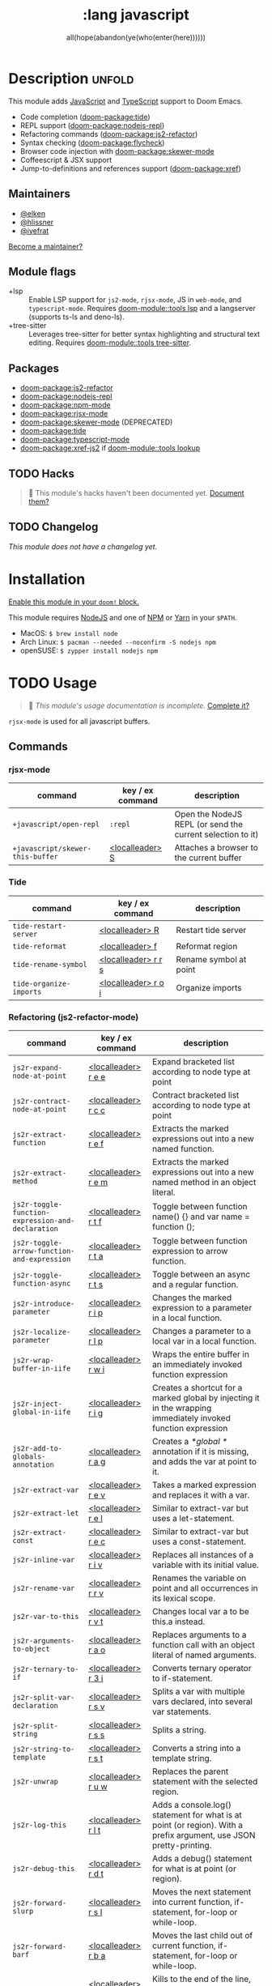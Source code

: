 #+title:    :lang javascript
#+subtitle: all(hope(abandon(ye(who(enter(here))))))
#+created:  January 16, 2017
#+since:    1.3

* Description :unfold:
This module adds [[https://www.javascript.com/][JavaScript]] and [[https://www.typescriptlang.org/][TypeScript]] support to Doom Emacs.

- Code completion ([[doom-package:tide]])
- REPL support ([[doom-package:nodejs-repl]])
- Refactoring commands ([[doom-package:js2-refactor]])
- Syntax checking ([[doom-package:flycheck]])
- Browser code injection with [[doom-package:skewer-mode]]
- Coffeescript & JSX support
- Jump-to-definitions and references support ([[doom-package:xref]])

** Maintainers
- [[doom-user:][@elken]]
- [[doom-user:][@hlissner]]
- [[doom-user:][@iyefrat]]

[[doom-contrib-maintainer:][Become a maintainer?]]

** Module flags
- +lsp ::
  Enable LSP support for ~js2-mode~, ~rjsx-mode~, JS in ~web-mode~, and
  ~typescript-mode~. Requires [[doom-module::tools lsp]] and a langserver (supports ts-ls and
  deno-ls).
- +tree-sitter ::
  Leverages tree-sitter for better syntax highlighting and structural text
  editing. Requires [[doom-module::tools tree-sitter]].

** Packages
- [[doom-package:js2-refactor]]
- [[doom-package:nodejs-repl]]
- [[doom-package:npm-mode]]
- [[doom-package:rjsx-mode]]
- [[doom-package:skewer-mode]] (DEPRECATED)
- [[doom-package:tide]]
- [[doom-package:typescript-mode]]
- [[doom-package:xref-js2]] if [[doom-module::tools lookup]]

** TODO Hacks
#+begin_quote
 🔨 This module's hacks haven't been documented yet. [[doom-contrib-module:][Document them?]]
#+end_quote

** TODO Changelog
# This section will be machine generated. Don't edit it by hand.
/This module does not have a changelog yet./

* Installation
[[id:01cffea4-3329-45e2-a892-95a384ab2338][Enable this module in your ~doom!~ block.]]

This module requires [[https://nodejs.org/en/][NodeJS]] and one of [[https://www.npmjs.com/][NPM]] or [[https://yarnpkg.com/][Yarn]] in your =$PATH=.

- MacOS: ~$ brew install node~
- Arch Linux: ~$ pacman --needed --noconfirm -S nodejs npm~
- openSUSE: ~$ zypper install nodejs npm~

* TODO Usage
#+begin_quote
 🔨 /This module's usage documentation is incomplete./ [[doom-contrib-module:][Complete it?]]
#+end_quote

~rjsx-mode~ is used for all javascript buffers.

** Commands
*** rjsx-mode
| command                          | key / ex command | description                                                |
|----------------------------------+------------------+------------------------------------------------------------|
| ~+javascript/open-repl~          | ~:repl~          | Open the NodeJS REPL (or send the current selection to it) |
| ~+javascript/skewer-this-buffer~ | [[kbd:][<localleader> S]]  | Attaches a browser to the current buffer                   |

*** Tide
| command                 | key / ex command    | description            |
|-------------------------+---------------------+------------------------|
| ~tide-restart-server~   | [[kbd:][<localleader> R]]     | Restart tide server    |
| ~tide-reformat~         | [[kbd:][<localleader> f]]     | Reformat region        |
| ~tide-rename-symbol~    | [[kbd:][<localleader> r r s]] | Rename symbol at point |
| ~tide-organize-imports~ | [[kbd:][<localleader> r o i]] | Organize imports       |

*** Refactoring (js2-refactor-mode)
| command                                           | key / ex command    | description                                                                                                        |
|---------------------------------------------------+---------------------+--------------------------------------------------------------------------------------------------------------------|
| ~js2r-expand-node-at-point~                       | [[kbd:][<localleader> r e e]] | Expand bracketed list according to node type at point                                                              |
| ~js2r-contract-node-at-point~                     | [[kbd:][<localleader> r c c]] | Contract bracketed list according to node type at point                                                            |
| ~js2r-extract-function~                           | [[kbd:][<localleader> r e f]] | Extracts the marked expressions out into a new named function.                                                     |
| ~js2r-extract-method~                             | [[kbd:][<localleader> r e m]] | Extracts the marked expressions out into a new named method in an object literal.                                  |
| ~js2r-toggle-function-expression-and-declaration~ | [[kbd:][<localleader> r t f]] | Toggle between function name() {} and var name = function ();                                                      |
| ~js2r-toggle-arrow-function-and-expression~       | [[kbd:][<localleader> r t a]] | Toggle between function expression to arrow function.                                                              |
| ~js2r-toggle-function-async~                      | [[kbd:][<localleader> r t s]] | Toggle between an async and a regular function.                                                                    |
| ~js2r-introduce-parameter~                        | [[kbd:][<localleader> r i p]] | Changes the marked expression to a parameter in a local function.                                                  |
| ~js2r-localize-parameter~                         | [[kbd:][<localleader> r l p]] | Changes a parameter to a local var in a local function.                                                            |
| ~js2r-wrap-buffer-in-iife~                        | [[kbd:][<localleader> r w i]] | Wraps the entire buffer in an immediately invoked function expression                                              |
| ~js2r-inject-global-in-iife~                      | [[kbd:][<localleader> r i g]] | Creates a shortcut for a marked global by injecting it in the wrapping immediately invoked function expression     |
| ~js2r-add-to-globals-annotation~                  | [[kbd:][<localleader> r a g]] | Creates a /*global */ annotation if it is missing, and adds the var at point to it.                                |
| ~js2r-extract-var~                                | [[kbd:][<localleader> r e v]] | Takes a marked expression and replaces it with a var.                                                              |
| ~js2r-extract-let~                                | [[kbd:][<localleader> r e l]] | Similar to extract-var but uses a let-statement.                                                                   |
| ~js2r-extract-const~                              | [[kbd:][<localleader> r e c]] | Similar to extract-var but uses a const-statement.                                                                 |
| ~js2r-inline-var~                                 | [[kbd:][<localleader> r i v]] | Replaces all instances of a variable with its initial value.                                                       |
| ~js2r-rename-var~                                 | [[kbd:][<localleader> r r v]] | Renames the variable on point and all occurrences in its lexical scope.                                            |
| ~js2r-var-to-this~                                | [[kbd:][<localleader> r v t]] | Changes local var a to be this.a instead.                                                                          |
| ~js2r-arguments-to-object~                        | [[kbd:][<localleader> r a o]] | Replaces arguments to a function call with an object literal of named arguments.                                   |
| ~js2r-ternary-to-if~                              | [[kbd:][<localleader> r 3 i]] | Converts ternary operator to if-statement.                                                                         |
| ~js2r-split-var-declaration~                      | [[kbd:][<localleader> r s v]] | Splits a var with multiple vars declared, into several var statements.                                             |
| ~js2r-split-string~                               | [[kbd:][<localleader> r s s]] | Splits a string.                                                                                                   |
| ~js2r-string-to-template~                         | [[kbd:][<localleader> r s t]] | Converts a string into a template string.                                                                          |
| ~js2r-unwrap~                                     | [[kbd:][<localleader> r u w]] | Replaces the parent statement with the selected region.                                                            |
| ~js2r-log-this~                                   | [[kbd:][<localleader> r l t]] | Adds a console.log() statement for what is at point (or region). With a prefix argument, use JSON pretty-printing. |
| ~js2r-debug-this~                                 | [[kbd:][<localleader> r d t]] | Adds a debug() statement for what is at point (or region).                                                         |
| ~js2r-forward-slurp~                              | [[kbd:][<localleader> r s l]] | Moves the next statement into current function, if-statement, for-loop or while-loop.                              |
| ~js2r-forward-barf~                               | [[kbd:][<localleader> r b a]] | Moves the last child out of current function, if-statement, for-loop or while-loop.                                |
| ~js2r-kill~                                       | [[kbd:][<localleader> r k]]   | Kills to the end of the line, but does not cross semantic boundaries.                                              |

*** skewer-mode
**** general
| command                       | key / ex command  | description                           |
|-------------------------------+-------------------+---------------------------------------|
| ~skewer-eval-last-expression~ | [[kbd:][<localleader> s E]] | Evaluate last expression              |
| ~skewer-eval-defun~           | [[kbd:][<localleader> s e]] | Evaluate function definition at point |
| ~skewer-load-buffer~          | [[kbd:][<localleader> s f]] | Load buffer into REPL                 |

**** css
| command                               | key / ex command  | description                   |
|---------------------------------------+-------------------+-------------------------------|
| ~skewer-css-eval-current-declaration~ | [[kbd:][<localleader> s e]] | Evaluate declaration at point |
| ~skewer-css-eval-current-rule~        | [[kbd:][<localleader> s r]] | Evaluate rule at point        |
| ~skewer-css-eval-buffer~              | [[kbd:][<localleader> s b]] | Evaluate buffer               |
| ~skewer-css-clear-all~                | [[kbd:][<localleader> s c]] | Clear all rules               |

**** html
| command                | key / ex command  | description           |
|------------------------+-------------------+-----------------------|
| ~skewer-html-eval-tag~ | [[kbd:][<localleader> s e]] | Evaluate tag at point |

*** npm-mode
| command                         | key / ex command  | description                                                      |
|---------------------------------+-------------------+------------------------------------------------------------------|
| ~npm-mode-npm-init~             | [[kbd:][<localleader> n n]] | Initialize npm project                                           |
| ~npm-mode-npm-install~          | [[kbd:][<localleader> n i]] | Install npm package                                              |
| ~npm-mode-npm-install-save~     | [[kbd:][<localleader> n s]] | Install npm package and save to package.json                     |
| ~npm-mode-npm-install-save-dev~ | [[kbd:][<localleader> n d]] | Install npm package and save to package.json as a dev dependency |
| ~npm-mode-npm-uninstall~        | [[kbd:][<localleader> n u]] | Uninstall npm package                                            |
| ~npm-mode-npm-list~             | [[kbd:][<localleader> n l]] | List npm packages                                                |
| ~npm-mode-npm-run~              | [[kbd:][<localleader> n r]] | Run npm task                                                     |
| ~npm-mode-visit-project-file~   | [[kbd:][<localleader> n v]] | Find file in npm project                                         |

* TODO Configuration
#+begin_quote
 🔨 This module has no configuration documentation yet. [[doom-contrib-module:][Write some?]]
#+end_quote

* Troubleshooting
/There are no known problems with this module./ [[doom-report:][Report one?]]

* Frequently asked questions
/This module has no FAQs yet./ [[doom-suggest-faq:][Ask one?]]

* TODO Appendix
#+begin_quote
 🔨 This module has no appendix yet. [[doom-contrib-module:][Write one?]]
#+end_quote
